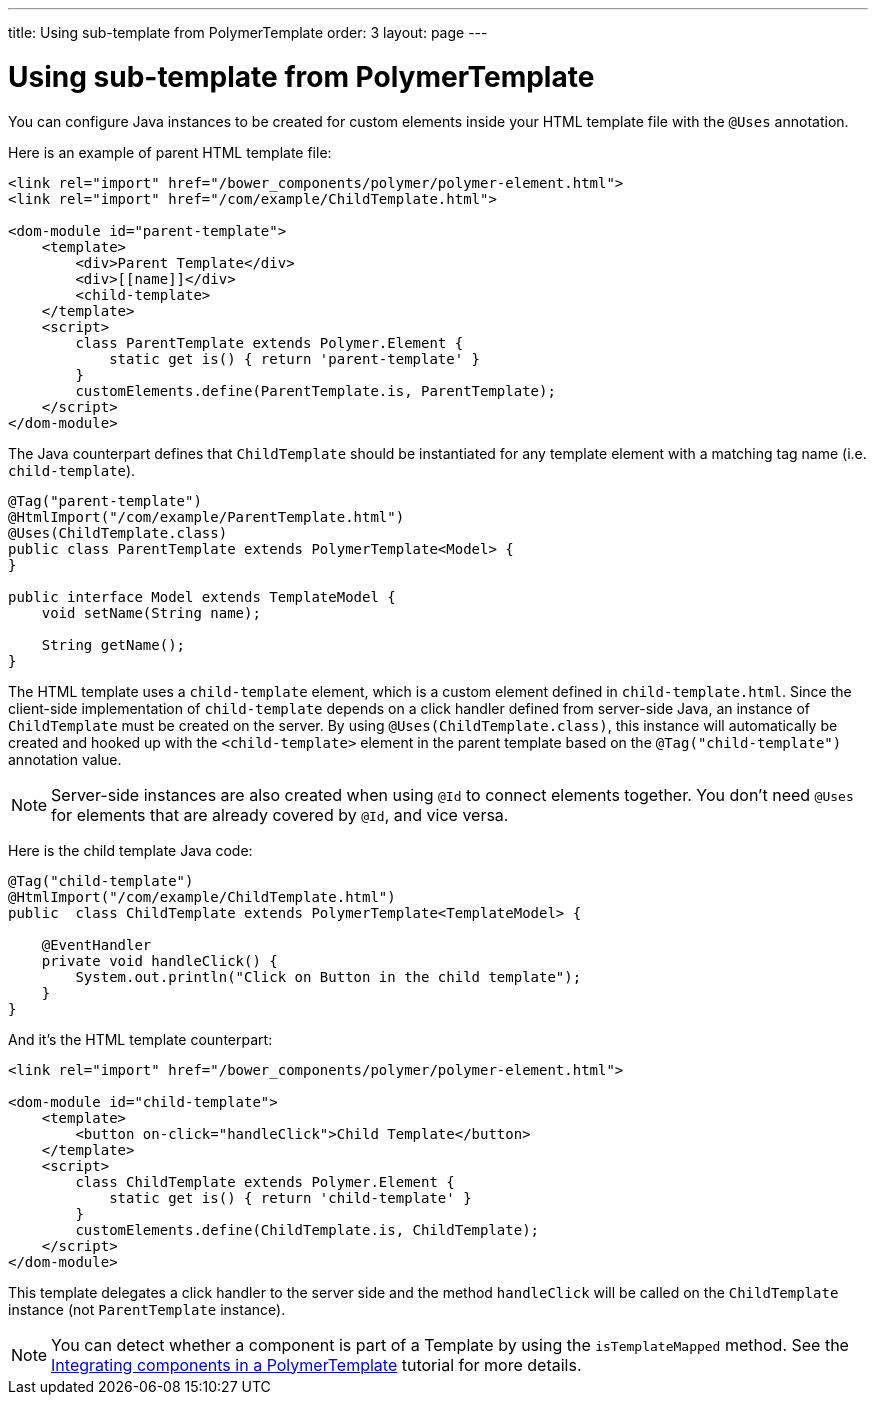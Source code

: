 ---
title: Using sub-template from PolymerTemplate
order: 3
layout: page
---

ifdef::env-github[:outfilesuffix: .asciidoc]
= Using sub-template from PolymerTemplate

You can configure Java instances to be created for custom elements inside your HTML template file with the `@Uses` annotation.

Here is an example of parent HTML template file:

[source,html]
----
<link rel="import" href="/bower_components/polymer/polymer-element.html">
<link rel="import" href="/com/example/ChildTemplate.html">

<dom-module id="parent-template">
    <template>
        <div>Parent Template</div>
        <div>[[name]]</div>
        <child-template>
    </template>
    <script>
        class ParentTemplate extends Polymer.Element {
            static get is() { return 'parent-template' }
        }
        customElements.define(ParentTemplate.is, ParentTemplate);
    </script>
</dom-module>
----

The Java counterpart defines that `ChildTemplate` should be instantiated for any template element with a matching tag name (i.e. `child-template`).

[source,java]
----
@Tag("parent-template")
@HtmlImport("/com/example/ParentTemplate.html")
@Uses(ChildTemplate.class)
public class ParentTemplate extends PolymerTemplate<Model> {
}

public interface Model extends TemplateModel {
    void setName(String name);

    String getName();
}
----

The HTML template uses a `child-template` element, which is a custom element defined in `child-template.html`.
Since the client-side implementation of `child-template` depends on a click handler defined from server-side Java, an instance of `ChildTemplate` must be created on the server.
By using `@Uses(ChildTemplate.class)`, this instance will automatically be created and hooked up with the `<child-template>` element in the parent template based on the `@Tag("child-template")` annotation value.

[NOTE]
Server-side instances are also created when using `@Id` to connect elements together. You don't need `@Uses` for elements that are already covered by `@Id`, and vice versa.

Here is the child template Java code:

[source,java]
----
@Tag("child-template")
@HtmlImport("/com/example/ChildTemplate.html")
public  class ChildTemplate extends PolymerTemplate<TemplateModel> {

    @EventHandler
    private void handleClick() {
        System.out.println("Click on Button in the child template");
    }
}
----

And it's the HTML template counterpart:

[source,html]
----
<link rel="import" href="/bower_components/polymer/polymer-element.html">

<dom-module id="child-template">
    <template>
        <button on-click="handleClick">Child Template</button>
    </template>
    <script>
        class ChildTemplate extends Polymer.Element {
            static get is() { return 'child-template' }
        }
        customElements.define(ChildTemplate.is, ChildTemplate);
    </script>
</dom-module>
----

This template delegates a click handler to the server side and the method `handleClick`
will be called on the `ChildTemplate` instance (not `ParentTemplate` instance).

[NOTE]
You can detect whether a component is part of a Template by using the `isTemplateMapped` method. See the <<tutorial-component-integration#,Integrating components in a PolymerTemplate>> tutorial for more details.
